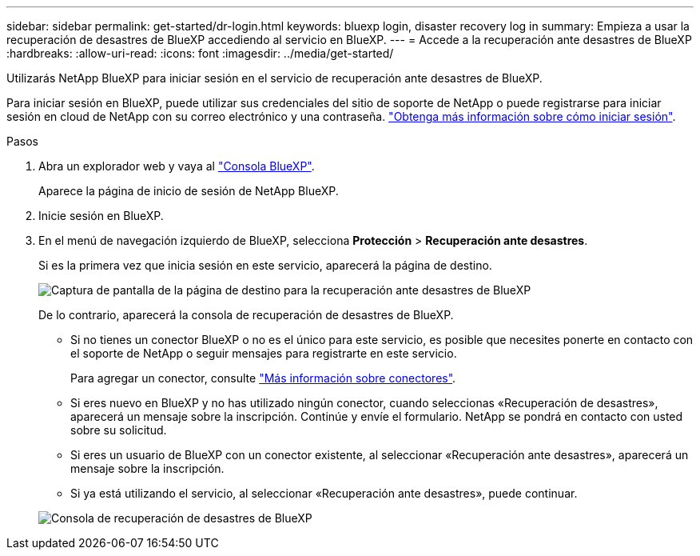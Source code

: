 ---
sidebar: sidebar 
permalink: get-started/dr-login.html 
keywords: bluexp login, disaster recovery log in 
summary: Empieza a usar la recuperación de desastres de BlueXP accediendo al servicio en BlueXP. 
---
= Accede a la recuperación ante desastres de BlueXP
:hardbreaks:
:allow-uri-read: 
:icons: font
:imagesdir: ../media/get-started/


[role="lead"]
Utilizarás NetApp BlueXP para iniciar sesión en el servicio de recuperación ante desastres de BlueXP.

Para iniciar sesión en BlueXP, puede utilizar sus credenciales del sitio de soporte de NetApp o puede registrarse para iniciar sesión en cloud de NetApp con su correo electrónico y una contraseña. https://docs.netapp.com/us-en/cloud-manager-setup-admin/task-logging-in.html["Obtenga más información sobre cómo iniciar sesión"^].

.Pasos
. Abra un explorador web y vaya al https://console.bluexp.netapp.com/["Consola BlueXP"^].
+
Aparece la página de inicio de sesión de NetApp BlueXP.

. Inicie sesión en BlueXP.
. En el menú de navegación izquierdo de BlueXP, selecciona *Protección* > *Recuperación ante desastres*.
+
Si es la primera vez que inicia sesión en este servicio, aparecerá la página de destino.

+
image:draas-landing2.png["Captura de pantalla de la página de destino para la recuperación ante desastres de BlueXP"]

+
De lo contrario, aparecerá la consola de recuperación de desastres de BlueXP.

+
** Si no tienes un conector BlueXP o no es el único para este servicio, es posible que necesites ponerte en contacto con el soporte de NetApp o seguir mensajes para registrarte en este servicio.
+
Para agregar un conector, consulte https://docs.netapp.com/us-en/bluexp-setup-admin/concept-connectors.html["Más información sobre conectores"^].

** Si eres nuevo en BlueXP y no has utilizado ningún conector, cuando seleccionas «Recuperación de desastres», aparecerá un mensaje sobre la inscripción. Continúe y envíe el formulario. NetApp se pondrá en contacto con usted sobre su solicitud.
** Si eres un usuario de BlueXP con un conector existente, al seleccionar «Recuperación ante desastres», aparecerá un mensaje sobre la inscripción.
** Si ya está utilizando el servicio, al seleccionar «Recuperación ante desastres», puede continuar.


+
image:dr-dashboard.png["Consola de recuperación de desastres de BlueXP"]


